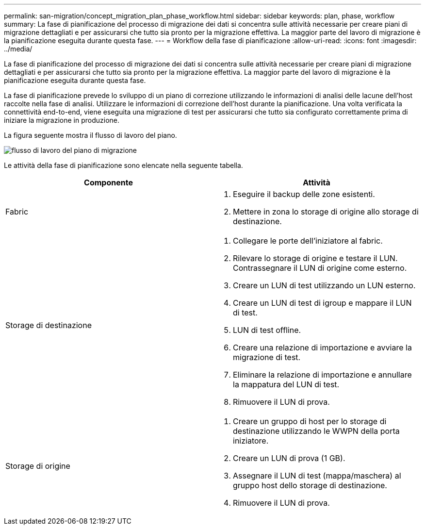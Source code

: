 ---
permalink: san-migration/concept_migration_plan_phase_workflow.html 
sidebar: sidebar 
keywords: plan, phase, workflow 
summary: La fase di pianificazione del processo di migrazione dei dati si concentra sulle attività necessarie per creare piani di migrazione dettagliati e per assicurarsi che tutto sia pronto per la migrazione effettiva. La maggior parte del lavoro di migrazione è la pianificazione eseguita durante questa fase. 
---
= Workflow della fase di pianificazione
:allow-uri-read: 
:icons: font
:imagesdir: ../media/


[role="lead"]
La fase di pianificazione del processo di migrazione dei dati si concentra sulle attività necessarie per creare piani di migrazione dettagliati e per assicurarsi che tutto sia pronto per la migrazione effettiva. La maggior parte del lavoro di migrazione è la pianificazione eseguita durante questa fase.

La fase di pianificazione prevede lo sviluppo di un piano di correzione utilizzando le informazioni di analisi delle lacune dell'host raccolte nella fase di analisi. Utilizzare le informazioni di correzione dell'host durante la pianificazione. Una volta verificata la connettività end-to-end, viene eseguita una migrazione di test per assicurarsi che tutto sia configurato correttamente prima di iniziare la migrazione in produzione.

La figura seguente mostra il flusso di lavoro del piano.

image::../media/plan_and_prepare_phase_1.png[flusso di lavoro del piano di migrazione]

Le attività della fase di pianificazione sono elencate nella seguente tabella.

[cols="2*"]
|===
| Componente | Attività 


 a| 
Fabric
 a| 
. Eseguire il backup delle zone esistenti.
. Mettere in zona lo storage di origine allo storage di destinazione.




 a| 
Storage di destinazione
 a| 
. Collegare le porte dell'iniziatore al fabric.
. Rilevare lo storage di origine e testare il LUN. Contrassegnare il LUN di origine come esterno.
. Creare un LUN di test utilizzando un LUN esterno.
. Creare un LUN di test di igroup e mappare il LUN di test.
. LUN di test offline.
. Creare una relazione di importazione e avviare la migrazione di test.
. Eliminare la relazione di importazione e annullare la mappatura del LUN di test.
. Rimuovere il LUN di prova.




 a| 
Storage di origine
 a| 
. Creare un gruppo di host per lo storage di destinazione utilizzando le WWPN della porta iniziatore.
. Creare un LUN di prova (1 GB).
. Assegnare il LUN di test (mappa/maschera) al gruppo host dello storage di destinazione.
. Rimuovere il LUN di prova.


|===